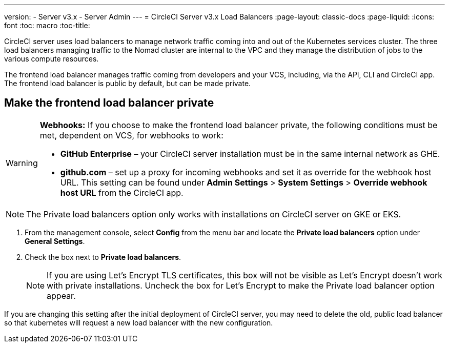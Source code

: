 ---
version:
- Server v3.x
- Server Admin
---
= CircleCI Server v3.x Load Balancers
:page-layout: classic-docs
:page-liquid:
:icons: font
:toc: macro
:toc-title:

CircleCI server uses load balancers to manage network traffic coming into and out of the Kubernetes services cluster. The three load balancers managing traffic to the Nomad cluster are internal to the VPC and they manage the distribution of jobs to the various compute resources. 

The frontend load balancer manages traffic coming from developers and your VCS, including, via the API, CLI and CircleCI app. The frontend load balancer is public by default, but can be made private.

toc::[]

== Make the frontend load balancer private

[WARNING]
==== 
**Webhooks:** If you choose to make the frontend load balancer private, the following conditions must be met, dependent on VCS, for webhooks to work: 

* **GitHub Enterprise** – your CircleCI server installation must be in the same internal network as GHE. 
* **github.com** – set up a proxy for incoming webhooks and set it as override for the webhook host URL. This setting can be found under **Admin Settings** > **System Settings** > **Override webhook host URL** from the CircleCI app.
====

NOTE: The Private load balancers option only works with installations on CircleCI server on GKE or EKS.

. From the management console, select **Config** from the menu bar and locate the **Private load balancers** option under **General Settings**.

. Check the box next to **Private load balancers**.
+
NOTE: If you are using Let's Encrypt TLS certificates, this box will not be visible as Let's Encrypt doesn't work with private installations. Uncheck the box for Let's Encrypt to make the Private load balancer option appear.

If you are changing this setting after the initial deployment of CircleCI server, you may need to delete the old, public load balancer so that kubernetes will request a new load balancer with the new configuration.
